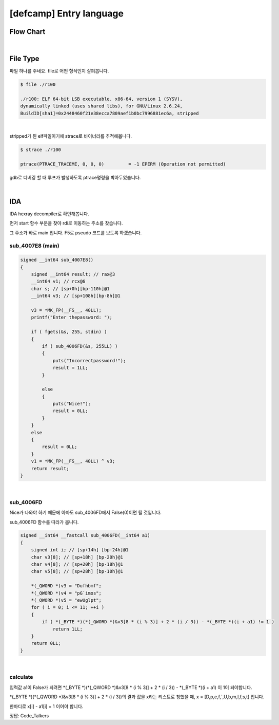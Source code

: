 ============================================================================================================
[defcamp] Entry language
============================================================================================================

Flow Chart
================================================================================================================

.. graphviz::

    digraph foo {
        a -> b -> c;
        c -> d [label="0",arrowhead="normal"];
        c -> e [label="1",arrowhead="normal"];
        
        a [shape=box, color=lightblue, label="IDA"];
        b [shape=box, label="sub_4007E8()"];
        c [shape=diamond, label="sub_4006FD()"];
        d [shape=box, label="Nice!"];
        e [shape=box, label="Incorrectpassword!"];
        
        
    }

|

File Type
============================================================================================================

파일 하나를 주네요. file로 어떤 형식인지 살펴봅니다.

.. code-block:: console

    $ file ./r100

    ./r100: ELF 64-bit LSB executable, x86-64, version 1 (SYSV), 
    dynamically linked (uses shared libs), for GNU/Linux 2.6.24, 
    BuildID[sha1]=0x2448460f21e38ecca7809aef1b0bc7996881ec6a, stripped

|

stripped가 된 elf파일이기에 strace로 바이너리를 추적해봅니다.

.. code-block:: console

    $ strace ./r100
    
    ptrace(PTRACE_TRACEME, 0, 0, 0)         = -1 EPERM (Operation not permitted)

gdb로 디버깅 할 때 루프가 발생하도록 ptrace명령을 박아두었습니다.

|

IDA
============================================================================================================

IDA hexray decompiler로 확인해봅니다.

먼저 start 함수 부분을 찾아 rdi로 이동하는 주소를 찾습니다.

그 주소가 바로 main 입니다. F5로 pseudo 코드를 보도록 하겠습니다.


sub_4007E8 (main)
------------------------------------------------------------------------------------------------------------

.. code-block:: c

    signed __int64 sub_4007E8()
    {
        signed __int64 result; // rax@3
        __int64 v1; // rcx@6
        char s; // [sp+0h][bp-110h]@1
        __int64 v3; // [sp+108h][bp-8h]@1

        v3 = *MK_FP(__FS__, 40LL);
        printf("Enter thepassword: ");
        
        if ( fgets(&s, 255, stdin) )
        {
            if ( sub_4006FD(&s, 255LL) )
            {
                puts("Incorrectpassword!");
                result = 1LL;
            }
            
            else
            {
                puts("Nice!");
                result = 0LL;
            }
        }
        else
        {
            result = 0LL;
        }
        v1 = *MK_FP(__FS__, 40LL) ^ v3;
        return result;
    }

|

sub_4006FD
------------------------------------------------------------------------------------------------------------

Nice가 나와야 하기 때문에 아마도 sub_4006FD에서 False(0)이면 될 것입니다. 

sub_4006FD 함수를 따라가 봅니다.

.. code-block:: c

    signed __int64 __fastcall sub_4006FD(__int64 a1)
    {
        signed int i; // [sp+14h] [bp-24h]@1
        char v3[8]; // [sp+18h] [bp-20h]@1
        char v4[8]; // [sp+20h] [bp-18h]@1
        char v5[8]; // [sp+28h] [bp-10h]@1

        *(_QWORD *)v3 = "Dufhbmf";
        *(_QWORD *)v4 = "pG`imos";
        *(_QWORD *)v5 = "ewUglpt";
        for ( i = 0; i <= 11; ++i )
        {
            if ( *(_BYTE *)(*(_QWORD *)&v3[8 * (i % 3)] + 2 * (i / 3)) - *(_BYTE *)(i + a1) != 1 )
                return 1LL;
        }
        return 0LL;
    }

|

calculate
------------------------------------------------------------------------------------------------------------

입력값 a1이 False가 되려면 *(_BYTE *)(*(_QWORD *)&v3[8 * (i % 3)] + 2 * (i / 3)) - *(_BYTE *)(i + a1) 이 1이 되야합니다.

*(_BYTE *)(*(_QWORD *)&v3[8 * (i % 3)] + 2 * (i / 3))의 결과 값을 x라는 리스트로 칭했을 때, 
x = [D,p,e,f,`,U,b,m,l,f,s,t] 입니다.

한마디로 x[i] - a1[i] = 1 이어야 합니다.


정답: Code_Talkers
